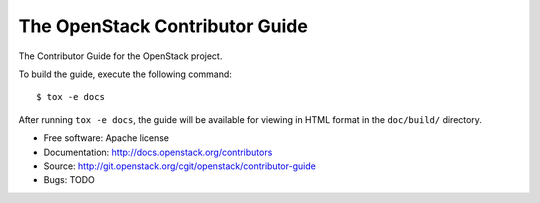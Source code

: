 ===============================
The OpenStack Contributor Guide
===============================

The Contributor Guide for the OpenStack project.

To build the guide, execute the following command::

  $ tox -e docs

After running ``tox -e docs``, the guide will be available for viewing in HTML
format in the ``doc/build/`` directory.


* Free software: Apache license
* Documentation: http://docs.openstack.org/contributors
* Source: http://git.openstack.org/cgit/openstack/contributor-guide
* Bugs: TODO
